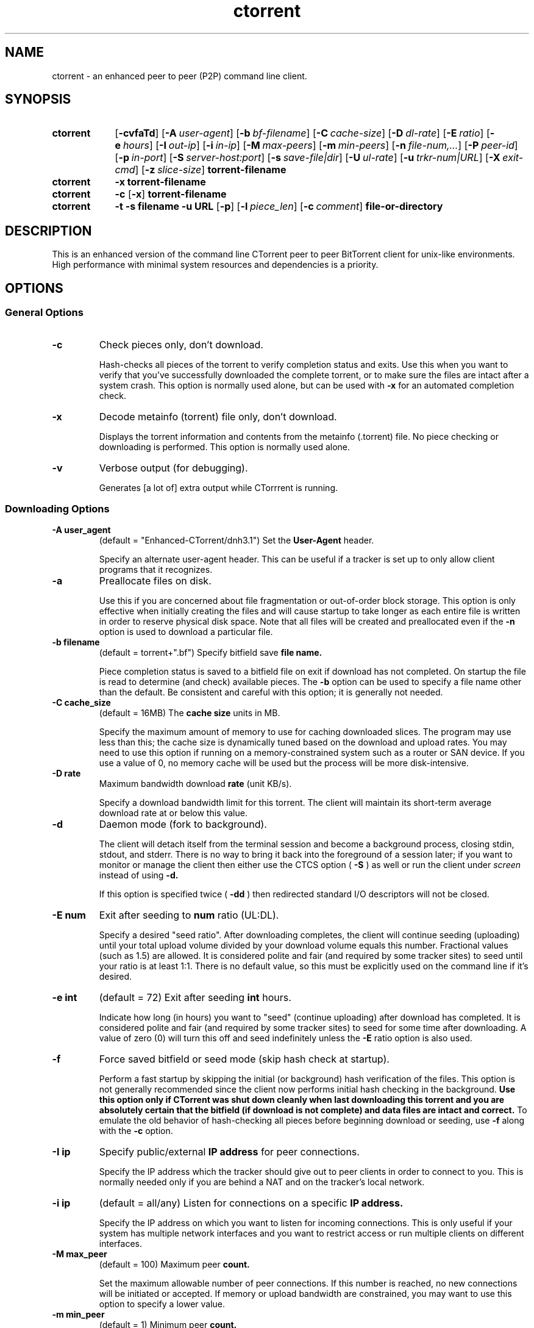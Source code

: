 .\"
.\" Enhanced Ctorrent Man Page Version 0.1
.\"
.TH ctorrent 1 2008\-06\-15 "Enhanced CTorrent" "Enhanced CTorrent"
.SH NAME
ctorrent \- an enhanced peer to peer (P2P) command line client.
.SH SYNOPSIS
.SY ctorrent
.OP \-cvfaTd
.OP \-A user\-agent
.OP \-b bf\-filename
.OP \-C cache\-size
.OP \-D dl\-rate
.OP \-E ratio
.OP \-e hours
.OP \-I out\-ip
.OP \-i in\-ip
.OP \-M max\-peers
.OP \-m min\-peers
.OP \-n file\-num,...
.OP \-P peer\-id
.OP \-p in\-port
.OP \-S server\-host:port
.OP \-s save\-file|dir
.OP \-U ul\-rate
.OP \-u trkr\-num|URL
.OP \-X exit\-cmd
.OP \-z slice\-size
.B torrent\-filename
.SY ctorrent
.B \-x
.B torrent\-filename
.SY ctorrent
.B \-c
.OP \-x
.B torrent\-filename
.SY ctorrent
.B \-t
.B \-s filename
.B \-u URL
.OP \-p
.OP \-l piece_len
.OP \-c comment
.B file\-or\-directory
.SH DESCRIPTION
This is an enhanced version of the command line CTorrent peer to peer
BitTorrent client for unix\-like environments. High performance with minimal
system resources and dependencies is a priority.
.SH OPTIONS
.P
.SS "General Options"
.TP
.B \-c
Check pieces only, don't download.
.RS
.P
Hash\-checks all pieces of the torrent to verify completion status and
exits. Use this when you want to verify that you've successfully downloaded
the complete torrent, or to make sure the files are intact after a system
crash. This option is normally used alone, but can be used with
.B \-x
for an automated completion check.
.RE
.TP
.B \-x
Decode metainfo (torrent) file only, don't download.
.RS
.P
Displays the torrent information and contents from the metainfo (.torrent)
file. No piece checking or downloading is performed. This option is normally
used alone.
.RE
.TP
.B \-v
Verbose output (for debugging).
.RS
.P
Generates [a lot of] extra output while CTorrrent is running.
.RE
.SS "Downloading Options"
.TP
.BI \-A\ user_agent
(default = "Enhanced\-CTorrent/dnh3.1") Set the
.B User\-Agent
header.
.RS
.P
Specify an alternate user\-agent header. This can be useful if a tracker is
set up to only allow client programs that it recognizes.
.RE
.TP
.B \-a
Preallocate files on disk.
.RS
.P
Use this if you are concerned about file fragmentation or out\-of\-order block
storage. This option is only effective when initially creating the files and
will cause startup to take longer as each entire file is written in order to
reserve physical disk space. Note that all files will be created and
preallocated even if the
.B \-n
option is used to download a particular file.
.RE
.TP
.BI \-b\ filename
(default = torrent+".bf") Specify bitfield save
.B file name.
.RS
.P
Piece completion status is saved to a bitfield file on exit if download has
not completed. On startup the file is read to determine (and check) available
pieces. The
.B \-b
option can be used to specify a file name other than the default. Be
consistent and careful with this option; it is generally not needed.
.RE
.TP
.BI \-C\ cache_size
(default = 16MB) The
.B cache size
units in MB.
.RS
.P
Specify the maximum amount of memory to use for caching downloaded slices. The
program may use less than this; the cache size is dynamically tuned based on
the download and upload rates. You may need to use this option if running on a
memory\-constrained system such as a router or SAN device. If you use a value
of 0, no memory cache will be used but the process will be more disk\-intensive.
.RE
.TP
.BI \-D\ rate
Maximum bandwidth download
.B rate
(unit KB/s).
.RS
.P
Specify a download bandwidth limit for this torrent. The client will maintain
its short\-term average download rate at or below this value.
.RE
.TP
.B \-d
Daemon mode (fork to background).
.RS
.P
The client will detach itself from the terminal session and become a
background process, closing stdin, stdout, and stderr. There is no way to
bring it back into the foreground of a session later; if you want to monitor
or manage the client then either use the CTCS option (
.B \-S
) as well or run the client under
.I screen
instead of using
.B \-d.
.P
If this option is specified twice (
.B \-dd
) then redirected standard I/O descriptors will not be closed.
.RE
.TP
.BI \-E\ num
Exit after seeding to
.B num
ratio (UL:DL).
.RS
.P
Specify a desired "seed ratio". After downloading completes, the client will
continue seeding (uploading) until your total upload volume divided by your
download volume equals this number. Fractional values (such as 1.5) are
allowed. It is considered polite and fair (and required by some tracker sites)
to seed until your ratio is at least 1:1. There is no default value, so this
must be explicitly used on the command line if it's desired.
.RE
.TP
.BI \-e\ int
(default = 72) Exit after seeding
.B int
hours.
.RS
.P
Indicate how long (in hours) you want to "seed" (continue uploading) after
download has completed. It is considered polite and fair (and required by some
tracker sites) to seed for some time after downloading. A value of zero (0)
will turn this off and seed indefinitely unless the
.B \-E
ratio option is also used.
.RE
.TP
.B \-f
Force saved bitfield or seed mode (skip hash check at startup).
.RS
.P
Perform a fast startup by skipping the initial (or background) hash
verification of the files. This option is not generally recommended since the
client now performs initial hash checking in the background.
.B Use this option only if CTorrent was shut down cleanly when last downloading this torrent and you are absolutely certain that the bitfield (if download is not complete) and data files are intact and correct.
To emulate the old behavior of hash\-checking all pieces before beginning
download or seeding, use
.B \-f
along with the
.B \-c
option.
.RE
.TP
.BI \-I\ ip
Specify public/external
.B IP address
for peer connections.
.RS
.P
Specify the IP address which the tracker should give out to peer clients in
order to connect to you. This is normally needed only if you are behind a NAT
and on the tracker's local network.
.RE
.TP
.BI \-i\ ip
(default = all/any) Listen for connections on a specific
.B IP address.
.RS
.P
Specify the IP address on which you want to listen for incoming
connections. This is only useful if your system has multiple network
interfaces and you want to restrict access or run multiple clients on
different interfaces.
.RE
.TP
.BI \-M\ max_peer
(default = 100) Maximum peer
.B count.
.RS
.P
Set the maximum allowable number of peer connections. If this number is
reached, no new connections will be initiated or accepted. If memory or upload
bandwidth are constrained, you may want to use this option to specify a lower
value.
.RE
.TP
.BI \-m\ min_peer
(default = 1) Minimum peer
.B count.
.RS
.P
Set the desired minimum number of peer connections. If the number falls below
this value, the client will contact the tracker to request more peers.
.RE
.TP
.BI \-n\ file_num,...
Specify the
.B file number(s)
to download.
.RS
.P
Specify a priority order for downloading files in the torrent. A
comma\-separated list of file numbers and groups can be specified; the file
numbers can be seen with the
.B \-x
option. The client will preferentially request pieces of the highest\-priority
files, requesting a piece from a lower\-priority group if a peer has no such
pieces.
.P
A group may consist of:
.P
.RS
* a file number
.P
* a range of file numbers (x\-y)
.P
* a combination of file numbers and ranges separated with plus (+) signs
.P
* an asterisk (*) or 3\-dot ellipsis (...)
.P
.RE
If an asterisk (remember to quote it on the command line!) or ellipsis is
used, the client will download and seed the remainder of the torrent once the
prioritized files are completed; this is similar to the previous behavior of
the option. If no such specification is given, the client will download and
seed only the indicated files.
.P
Examples:
.P
.TP
.BI \-n\ 3
Download and seed only file 3.
.TP
.BI \-n\ 3+5+7,8\-11
Download files 3, 5, and 7 simultaneously, then download files 8 through 11
simultaneously, then stop downloading and seed all downloaded files.
.TP
.BI \-n\ 3\-4,...
Download files 3 and 4 simultaneously, then download and seed all remaining
content.
.RE
.TP
.BI \-P\ peer_id
(default = "\-CD0301\-") Set the
.B Peer ID
prefix.
.RS
.P
Specify an alternate peer ID prefix. This can be useful if a tracker is set up
to only allow client programs that it recognizes. (The admin may not even
realize it, so you may want to try contacting them to request that they change
their configuration or add Enhanced CTorrent to the list.) If you receive a
tracker warning message that your client is out of date, try using this option
with the prefix of another well\-known client program (such as "\-AZ2304\-").
.RE
.TP
.BI \-p\ port
(default = 2706 \-> 2106) Listen on
.B port.
.RS
.P
Specify the TCP port number on which to listen for incoming connections. By
default, CTorrent starts at 2706 and searches for an available port in
decreasing order until it finds one or exhausts all ports down through
2106. The behavior with this option is similar, but starting at the specified
port number.
.RE
.TP
.BI \-S\ host:port
Use CTCS server at
.B host:port.
.RS
.P
Maintain a connection to CTCS for status reporting, bandwidth control, and
client management. Using a colon at the end of the parameter (as in "\-S
localhost:2780:") will cause the client to prompt for a password to send to
CTCS when connecting.
.RE
.TP
.BI \-s\ filename\ |\ directory
Download ("save as") to a different
.B file
or
.B directory.
.RS
.P
Download to a different filename or top\-level directory name than what is
given in the metainfo file.
.RE
.TP
.B \-T
Convert foreign filenames to printable text.
.RS
.P
Substitutes a hex representation of any non\-printable characters in
filenames; an underscore will be inserted between any such sequences and
regular text. This applies to printing the name of the file as well as
accessing it on disk, so you need to use it (or not) consistently across
multiple runs of the same torrent. It does not apply to names specified with the
.B \-s
option.
.RE
.TP
.BI \-U\ rate
(Highly Recommended) Maximum bandwidth upload
.B rate
in KB/s.
.RS
.P
Specify an upload bandwidth limit for this torrent. The client will maintain
its short\-term average upload rate at or below this value. See the
.I Bandwidth Limits
section below for more information.
.RE
.TP
.BI \-u\ number\ |\ URL
Alternate announce (tracker) URL.
.RS
.P
Specify an alternate tracker announce URL. The parameter can be the actual
.B URL
or the
.B number
from the list of alternates printed when starting the client or using
.B \-x.
.RE
.TP
.BI \-X\ command
Run the
.B command
upon download completion ("user exit").
.RS
.P
Specifies a "user exit" command to run upon download completion. The string
parameter will be passed to the sh shell for execution; see the
.BR system()
man page for further clarification. You will need to quote this string on the
command line in order to identify it as a single parameter and prevent special
characters from being interpreted. Some substitution sequences beginning with
ampersand (&) are available; note that it's a good idea to quote the sequence
within the string so that the substituted names will be quoted in the final
command.
.P
.B &d
will be replaced by the name of the directory or filename that contains the
downloaded data.
.P
.B &t
will be replaced by the name of the torrent metainfo file (with path, if it
was specified that way to ctorrent).
.P
.B &w
will be replaced by the client's working directory.
.P
Note that the
.BR fork()
and
.BR system()
system/library functions are used for best portability. As a result,
significant extra memory may be used while the specified command is
running. Be advised to use this feature as a trigger mechanism to update a
file or run a short script that kicks off a background task rather than for
executing a longer task directly.
.P
This option can also be used together with
.B \-c
as an automated completion check. Normally the completion command will be run
only if data has been downloaded; this case is the exception.
.RE
.TP
.BI \-z\ slice_size
(default = 16, max 128) The download
.B slice/block
size in KB units.
.RS
.P
Sets the size of the basic unit of download. For greatest compatibility with
other peer clients, use the default. This value can also affect the precision
with which bandwidth is managed.
.RE
.TP
.BI torrent\-filename
(Required) The
.B file name
of the torrent metainfo file.
.SS "Options For Creating A New Torrent"
.TP
.B \-t
(Required) Create a new torrent file.
.RS
.P
Indicates that you want to create a new torrent. This must be the first option
specified when creating a torrent.
.RE
.TP
.BI \-s\ filename
(Required) Specify the metainfo
.B file name.
.RS
.P
Give the name of the metainfo file to be created.
.RE
.TP
.BI \-u\ URL
(Required) The tracker's
.B URL.
.RS
.P
Specify the tracker's announce URL. This usually looks similar to
"http://tracker.example.com:port/announce".
.RE
.TP
.BI \-c\ comment
Define a
.B comment/description.
.RS
.P
Include a comment or description field in the torrent file.
.RE
.TP
.BI \-l\ piece_len
(default = 262144) The
.B piece length
in bytes.
.RS
.P
Specify the piece size for your torrent. This will also determine the total
number of pieces in the torrent. Larger sizes can be more efficient, but smaller
sized pieces can speed up initial distribution. Very informal research states
that the optimum number of total pieces in a torrent is roughly between 1200 and
2200. Common piece sizes are 262144, 524288, 1048576 and 2097152.
.RE
.TP
.B \-p
Private (disable peer exchange).
.RS
.P
Disable the use of DHT, PEX, or other trackerless peer\-exchange methods by
other clients when sharing this torrent.
.RE
.TP
.BI file\-or\-directory
(Required) A single
.B file name
or a single
.B directory
that will be used to create the torrent metainfo file.
.RS
.P
When a
.B file name
is used, how it's specified on the command line will be how it's specified
within the torrent metainfo file that's created.
.P
For example; if you use "/tmp/music/goodstuff.mp3" on the command line, then
that complete filespec will be contained within the resulting torrent metainfo
file (and what's created on the remote leecher's computer). But if you are
in the "/tmp/music" directory and only use "goodstuff.mp3" on the command
line, then only "goodstuff.mp3" will be specified inside the created torrent
metainfo file.
.P
When a
.B directory
name is used, the specified directory is NOT included in the torrent metainfo
file, just the files and/or directories within that directory.
.P
For example; to create a torrent file to seed
.B all
of the files and directories found in the "/tmp/music" directory, change into
the "/tmp" directory and then create the torrent file with the
.B \-t
option using the "music" directory name on the command line; or enter
"/tmp/music" while in any directory. Later, go into the "/tmp/music" directory
itself to actually seed it.
.RE
.SH EXAMPLES
List the contents of a torrent:
.P
.RS
.I ctorrent \-x example.torrent
.RE
.P
Verify download completion status (takes a little time):
.P
.RS
.I ctorrent \-c example.torrent
.RE
.P
Download or seed a torrent using default options (not recommended):
.P
.RS
.I ctorrent example.torrent
.RE
.P
Download with a limit of 100KB/s, upload limit of 10KB/s, and seed until a
ratio of 1.5:1 is achieved:
.P
.RS
.I ctorrent \-D 100 \-U 10 \-E 1.5 example.torrent
.RE
.P
Create a torrent:
.P
.RS
.I ctorrent \-t \-u "http://tracker.example.com:6969/announce" \-s example.torrent file_or_dir_to_upload
.RE
.SH "RUNTIME COMMANDS"
Several commands are available during upload/download; a list is available by
pressing
.B ?
or
.B h
:
.PP
Available commands:
.PP
.nf
[Esc/0]  Operator menu             m[+/-]   Adjust min peers count
d[+/-]   Adjust download limit     M[+/-]   Adjust max peers count
u[+/-]   Adjust upload limit       C[+/-]   Adjust max cache size
n        Download specific file    S        Set/change CTCS server
e[+/-]   Adjust seed exit time     v        Toggle verbose mode
E[+/-]   Adjust seed exit ratio    Q        Quit
.fi
.PP
Command keys are case\-sensitive. When a command key is pressed, a prompt or
current value is displayed. Prompts will suspend display of the status line
while waiting for input, though the client continues to run normally. Toggle
and numeric commands briefly suspend the status line display.
.PP
Commands shown with [+/\-] following the key are numeric options and can be
adjusted by pressing
.B +
or
.B \-
repeatedly after the command key. The increment is increased after five
presses; to reset it, press the command key again.
.PP
Most commands use the same letter as the corresponding command\-line
option. Note that the bandwidth limit commands use the same letters but
opposite case.
.SH "OPERATOR MENU"
The
.B 0
or
.B Esc
command key displays an operator menu with more advanced (or less routine)
options. All options on and beneath this menu require pressing Enter to submit
the input. Pressing Enter alone will exit the menu.
.PP
.nf
Operator Menu
 Output Channels:
  1) Normal/status:  stdout
  2) Interactive:    stdout
  3) Error/warning:  stderr
  4) Debug/verbose:  stderr
  5) Input:          stdin
 Status Line Formats:
  6) \ 0/6/18 [700/700/700] 0MB,11127MB | 0,15K/s | 0,0K E:0,405
 *7) | S:0/10 L:6/7 C:0  R=15.92 D=0 U=16 K/s  seeding 48:57
 Other options:
  8) View detailed status
  9) Pause (suspend upload/download)
 10) Become daemon (fork to background)
 11) Update tracker stats & get peers
 12) Restart (recover) the tracker session
Enter selection:
.fi
.PP
The first set of options allow redirection of the client's various types of
console output (or even input\-\-use carefully!). Of particular use is the
debug/verbose channel, which can be directed to a file to create a debug log
(be sure to also enable verbose output with the
.B v
command key or CTCS).
.PP
The second set of options is used to select the status line format. Since the
actual client status is used to generate the menu options, the operator menu
display can also be used just to view the alternate status information. An
asterisk (
.B *
) indicates the currently selected format.
.PP
The next two options provide a means to view more detailed current status and
statistics or to pause uploading and downloading (more or less immediately,
unlike the previous CTCS pause function).
.PP
Note that there is no "recovery" from daemon mode. Use CTCS (with daemon mode)
and/or "screen" if you want the client to run in the background but need to
manage or monitor it.
.PP
The next two options are the same as the corresponding actions in CTCS. The
first performs an early tracker update. The second restarts the tracker
session as if you had exited and restarted the client. This can be used to
recover if the tracker appears to have suffered a failure and does not
recognize your client session.
.SH "USAGE NOTES"
.SS "Bandwidth Limits"
You should always specify an upload bandwidth limit.
.PP
With the most recent changes in the program, this "option" is not just a limit
to stay under, but an advisement to the client as well. Enhanced CTorrent now
tunes its upload performance based on the limit. Without a limit, the client
has no idea how much bandwidth your line can support and so cannot perform
this tuning. It is now possible to achieve better upload rates with a limit
than without. Due to the tit\-for\-tat nature of bittorrent, this can also
indirectly increase your download performance. If you just want the client to
use as much upload bandwidth as possible, then choose a limit that is 10% or
so less than the available upload capacity of your line. ("Available" means
not typically in use by other applications.)
.PP
Note that limits are specified in KB/s (kilobytes per second), where 1KB =
1024 bytes (8192 bits). Your ISP likely measures in "kilobits" (Kb, where 1Kb
= 1000 bits or 125 bytes) or "megabits" (1Mb = 1000000 bits or 122KB). Some of
that [to the tune of 20% in some cases] is used by the line protocol and thus
not available to you at all.
.SS Startup
If you have previously started the torrent, CTorrent will perform a hash\-check
of all pieces (or pieces indicated by the bitfield file if present) while
beginning the upload/download process. This does not mean that it is starting
over\-\-quite the opposite! This is how the client determines which pieces it
already has so that they will not be downloaded again (and can be offered for
uploading). This process confirms the pieces that you have even if the files
have been altered or recovered after a system crash.
.
.SS "Status Line"
The status line that is output by the client has changed since the original
and deserves some explanation.
.PP
.nf
/ 0/33/110 [672/672/672] 0MB,1130MB | 0,20K/s | 0,0K E:0,31 P:4/10
- - -- ---  --- --- ---  --- ------   - --      - -    - --   ----
A B  C  D    E   F   G    H     I     J  K      L M    N  O     P
.fi
.PP
.nf
A: Ticker; this character changes to indicate that the client is running.
B: Number of seeders (complete peers) to which you are connected.
C: Number of leechers (incomplete peers) to which you are connected.
D: Total number of peers in the swarm, as last reported by the tracker.
E: Number of pieces of the torrent that you have completed.
F: Total number of pieces in the torrent.
G: Number of pieces currently available from you and your connected peers.
H: Total amount of data you have downloaded.
I: Total amount of data you have uploaded.
J: Your current download rate (20 second average).
K: Your current upload rate (20 second average).
L: Amount of data downloaded since the last status line update.
M: Amount of data uploaded since the last status line update.
N: Number of tracker connection errors.
O: Number of successful tracker connections.
P: Completion ratio of current fileset (when -n is used).
.fi
.PP
Additional information such as tracker connection status may be displayed at
the end of the status line when appropriate.
.SS "Alternate Status Line"
A new status line format is also available via the operator menu.
.PP
.nf
/ S:4/8 L:4/5 C:1  R=5.85 D=42 U=16 K/s  79/100% 49:47  P:40/100% 2:41
-   - -   - -   -    ----   --   --      -- ---- -----    ------- ----
A   B C   D E   F      G     H    I       J   K    L         M      N
.fi
.PP
.nf
A: Ticker; this character changes to indicate that the client is running.
B: Number of seeders (complete peers) to which you are connected.
C: Number of seeders in the swarm (excluding yourself), as last reported by the tracker.
D: Number of leechers (incomplete peers) to which you are connected.
E: Number of leechers in the swarm (excluding yourself), as last reported by the tracker.
F: Number of peer connection attempts in progress.
G: Your upload/download ratio.
H: Your current download rate (20 second average).
I: Your current upload rate (20 second average).
J: Percent of the torrent that you have completed.
K: Percent of the torrent currently available from you and your connected peers.
   If you have the complete torrent, "seeding" is displayed instead of these percentages.
L: Estimated download or seed time remaining, in hours and minutes.
M: Completion and availability of current fileset (when -n is used).
N: Time remaining to complete the current fileset (when -n is used).
.fi
.PP
Additional information such as tracker connection status may be displayed at
the end of the status line when appropriate.
.SS "Stopping CTorrent"
Besides the
.B Q
command key (equivalent to Ctrl\-C but a nicer user interface), CTorrent can be
stopped before completing download or seeding by pressing Ctrl\-C or sending
the TERM signal ("kill pid"). This will tell the client to contact the tracker
to send its final statistics and advise that it is leaving the torrent. Note
that this could take a couple of minutes if the tracker is down or very
busy. (Only one attempt is made, so the client will exit even if the
connection fails.)
.PP
If Ctrl\-C or kill is used a second time, the client closes all peer
connections and exits without waiting for the tracker connection. This means
that other peers may still attempt to contact you for a while, and the tracker
may not accept you back into the torrent until your original session
expires. (This could take up to a couple of hours, depending on the tracker.)
.PP
In either case, this is a clean shutdown of CTorrent. All downloaded data is
written to disk before exiting. (Though only complete pieces really count if
the torrent is restarted, as there is no way to know which blocks are missing
from partial pieces.)
.SH "SEE ALSO"
.BR ctcs (1)
.BR screen (1)
.BR system (3)
.BR fork (2)
